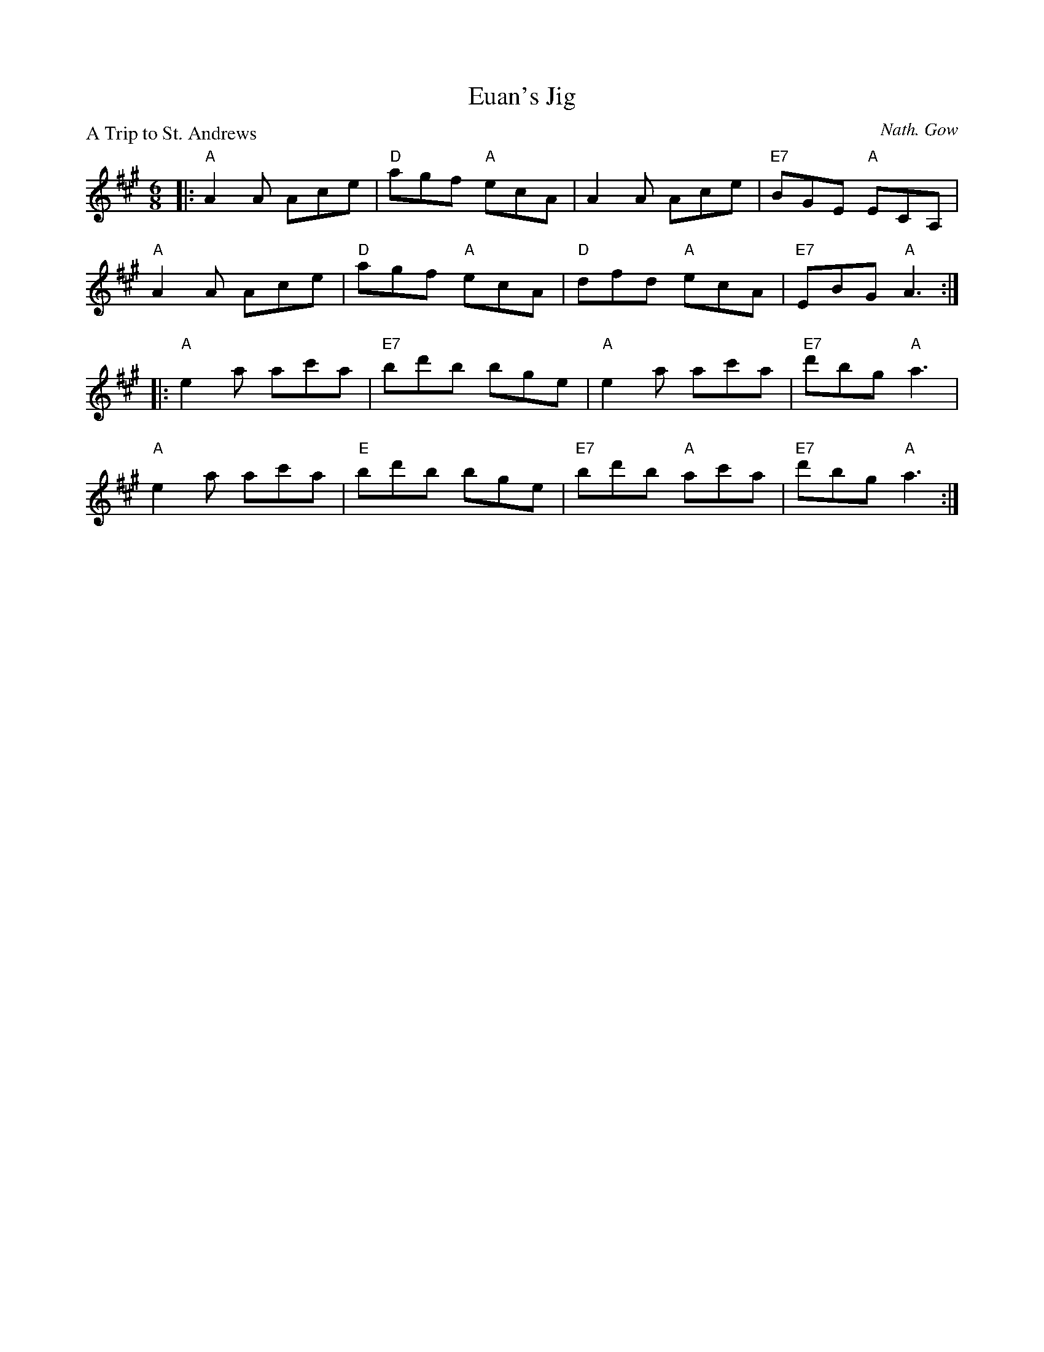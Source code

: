 X:2809
T:Euan's Jig
P:A Trip to St. Andrews
C:Nath. Gow
R:Jig (8x32)
B:RSCDS 28-9
Z:Anselm Lingnau <anselm@strathspey.org>
M:6/8
L:1/8
K:A
|:"A"A2A Ace|"D"agf "A"ecA|A2A Ace|"E7"BGE "A"ECA,|
  "A"A2A Ace|"D"agf "A"ecA|"D"dfd "A"ecA|"E7"EBG "A"A3:|
|:"A"e2a ac'a|"E7"bd'b bge|"A"e2a ac'a|"E7"d'bg "A"a3|
  "A"e2a ac'a|"E"bd'b bge|"E7"bd'b "A"ac'a|"E7"d'bg "A"a3:|
